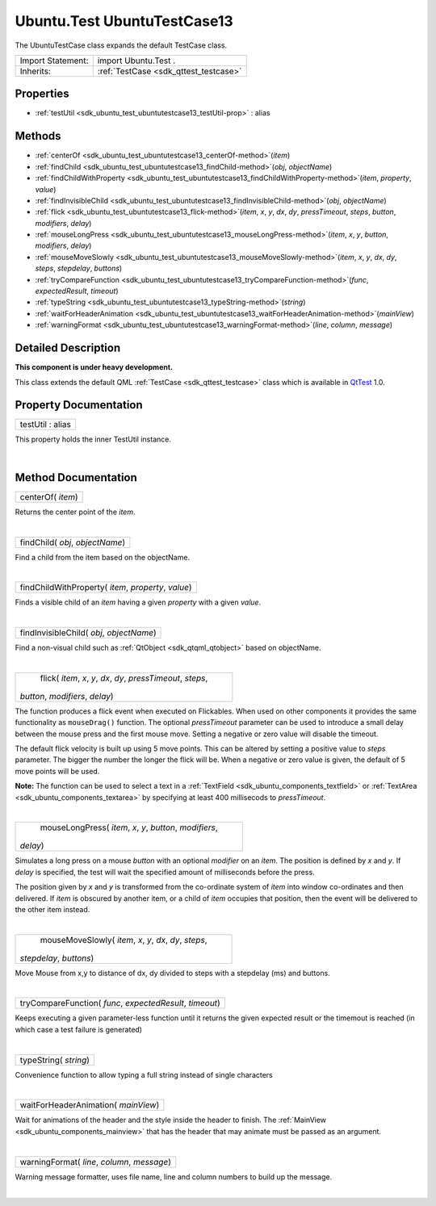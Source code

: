 .. _sdk_ubuntu_test_ubuntutestcase13:
Ubuntu.Test UbuntuTestCase13
============================

The UbuntuTestCase class expands the default TestCase class.

+--------------------------------------+--------------------------------------+
| Import Statement:                    | import Ubuntu.Test .                 |
+--------------------------------------+--------------------------------------+
| Inherits:                            | :ref:`TestCase <sdk_qttest_testcase>`|
+--------------------------------------+--------------------------------------+

Properties
----------

-  :ref:`testUtil <sdk_ubuntu_test_ubuntutestcase13_testUtil-prop>`
   : alias

Methods
-------

-  :ref:`centerOf <sdk_ubuntu_test_ubuntutestcase13_centerOf-method>`\ (*item*)
-  :ref:`findChild <sdk_ubuntu_test_ubuntutestcase13_findChild-method>`\ (*obj*,
   *objectName*)
-  :ref:`findChildWithProperty <sdk_ubuntu_test_ubuntutestcase13_findChildWithProperty-method>`\ (*item*,
   *property*, *value*)
-  :ref:`findInvisibleChild <sdk_ubuntu_test_ubuntutestcase13_findInvisibleChild-method>`\ (*obj*,
   *objectName*)
-  :ref:`flick <sdk_ubuntu_test_ubuntutestcase13_flick-method>`\ (*item*,
   *x*, *y*, *dx*, *dy*, *pressTimeout*, *steps*, *button*, *modifiers*,
   *delay*)
-  :ref:`mouseLongPress <sdk_ubuntu_test_ubuntutestcase13_mouseLongPress-method>`\ (*item*,
   *x*, *y*, *button*, *modifiers*, *delay*)
-  :ref:`mouseMoveSlowly <sdk_ubuntu_test_ubuntutestcase13_mouseMoveSlowly-method>`\ (*item*,
   *x*, *y*, *dx*, *dy*, *steps*, *stepdelay*, *buttons*)
-  :ref:`tryCompareFunction <sdk_ubuntu_test_ubuntutestcase13_tryCompareFunction-method>`\ (*func*,
   *expectedResult*, *timeout*)
-  :ref:`typeString <sdk_ubuntu_test_ubuntutestcase13_typeString-method>`\ (*string*)
-  :ref:`waitForHeaderAnimation <sdk_ubuntu_test_ubuntutestcase13_waitForHeaderAnimation-method>`\ (*mainView*)
-  :ref:`warningFormat <sdk_ubuntu_test_ubuntutestcase13_warningFormat-method>`\ (*line*,
   *column*, *message*)

Detailed Description
--------------------

**This component is under heavy development.**

This class extends the default QML :ref:`TestCase <sdk_qttest_testcase>`
class which is available in
`QtTest <http://doc.qt.io/qt-5/qttest-qmlmodule.html>`_  1.0.

Property Documentation
----------------------

.. _sdk_ubuntu_test_ubuntutestcase13_testUtil-prop:

+--------------------------------------------------------------------------+
|        \ testUtil : alias                                                |
+--------------------------------------------------------------------------+

This property holds the inner TestUtil instance.

| 

Method Documentation
--------------------

.. _sdk_ubuntu_test_ubuntutestcase13_centerOf-method:

+--------------------------------------------------------------------------+
|        \ centerOf( *item*)                                               |
+--------------------------------------------------------------------------+

Returns the center point of the *item*.

| 

.. _sdk_ubuntu_test_ubuntutestcase13_findChild-method:

+--------------------------------------------------------------------------+
|        \ findChild( *obj*, *objectName*)                                 |
+--------------------------------------------------------------------------+

Find a child from the item based on the objectName.

| 

.. _sdk_ubuntu_test_ubuntutestcase13_findChildWithProperty-method:

+--------------------------------------------------------------------------+
|        \ findChildWithProperty( *item*, *property*, *value*)             |
+--------------------------------------------------------------------------+

Finds a visible child of an *item* having a given *property* with a
given *value*.

| 

.. _sdk_ubuntu_test_ubuntutestcase13_findInvisibleChild-method:

+--------------------------------------------------------------------------+
|        \ findInvisibleChild( *obj*, *objectName*)                        |
+--------------------------------------------------------------------------+

Find a non-visual child such as :ref:`QtObject <sdk_qtqml_qtobject>` based
on objectName.

| 

.. _sdk_ubuntu_test_ubuntutestcase13_flick-method:

+--------------------------------------------------------------------------+
|        \ flick( *item*, *x*, *y*, *dx*, *dy*, *pressTimeout*, *steps*,   |
| *button*, *modifiers*, *delay*)                                          |
+--------------------------------------------------------------------------+

The function produces a flick event when executed on Flickables. When
used on other components it provides the same functionality as
``mouseDrag()`` function. The optional *pressTimeout* parameter can be
used to introduce a small delay between the mouse press and the first
mouse move. Setting a negative or zero value will disable the timeout.

The default flick velocity is built up using 5 move points. This can be
altered by setting a positive value to *steps* parameter. The bigger the
number the longer the flick will be. When a negative or zero value is
given, the default of 5 move points will be used.

**Note:** The function can be used to select a text in a
:ref:`TextField <sdk_ubuntu_components_textfield>` or
:ref:`TextArea <sdk_ubuntu_components_textarea>` by specifying at least 400
millisecods to *pressTimeout*.

| 

.. _sdk_ubuntu_test_ubuntutestcase13_mouseLongPress-method:

+--------------------------------------------------------------------------+
|        \ mouseLongPress( *item*, *x*, *y*, *button*, *modifiers*,        |
| *delay*)                                                                 |
+--------------------------------------------------------------------------+

Simulates a long press on a mouse *button* with an optional *modifier*
on an *item*. The position is defined by *x* and *y*. If *delay* is
specified, the test will wait the specified amount of milliseconds
before the press.

The position given by *x* and *y* is transformed from the co-ordinate
system of *item* into window co-ordinates and then delivered. If *item*
is obscured by another item, or a child of *item* occupies that
position, then the event will be delivered to the other item instead.

| 

.. _sdk_ubuntu_test_ubuntutestcase13_mouseMoveSlowly-method:

+--------------------------------------------------------------------------+
|        \ mouseMoveSlowly( *item*, *x*, *y*, *dx*, *dy*, *steps*,         |
| *stepdelay*, *buttons*)                                                  |
+--------------------------------------------------------------------------+

Move Mouse from x,y to distance of dx, dy divided to steps with a
stepdelay (ms) and buttons.

| 

.. _sdk_ubuntu_test_ubuntutestcase13_tryCompareFunction-method:

+--------------------------------------------------------------------------+
|        \ tryCompareFunction( *func*, *expectedResult*, *timeout*)        |
+--------------------------------------------------------------------------+

Keeps executing a given parameter-less function until it returns the
given expected result or the timemout is reached (in which case a test
failure is generated)

| 

.. _sdk_ubuntu_test_ubuntutestcase13_typeString-method:

+--------------------------------------------------------------------------+
|        \ typeString( *string*)                                           |
+--------------------------------------------------------------------------+

Convenience function to allow typing a full string instead of single
characters

| 

.. _sdk_ubuntu_test_ubuntutestcase13_waitForHeaderAnimation-method:

+--------------------------------------------------------------------------+
|        \ waitForHeaderAnimation( *mainView*)                             |
+--------------------------------------------------------------------------+

Wait for animations of the header and the style inside the header to
finish. The :ref:`MainView <sdk_ubuntu_components_mainview>` that has the
header that may animate must be passed as an argument.

| 

.. _sdk_ubuntu_test_ubuntutestcase13_warningFormat-method:

+--------------------------------------------------------------------------+
|        \ warningFormat( *line*, *column*, *message*)                     |
+--------------------------------------------------------------------------+

Warning message formatter, uses file name, line and column numbers to
build up the message.

| 
